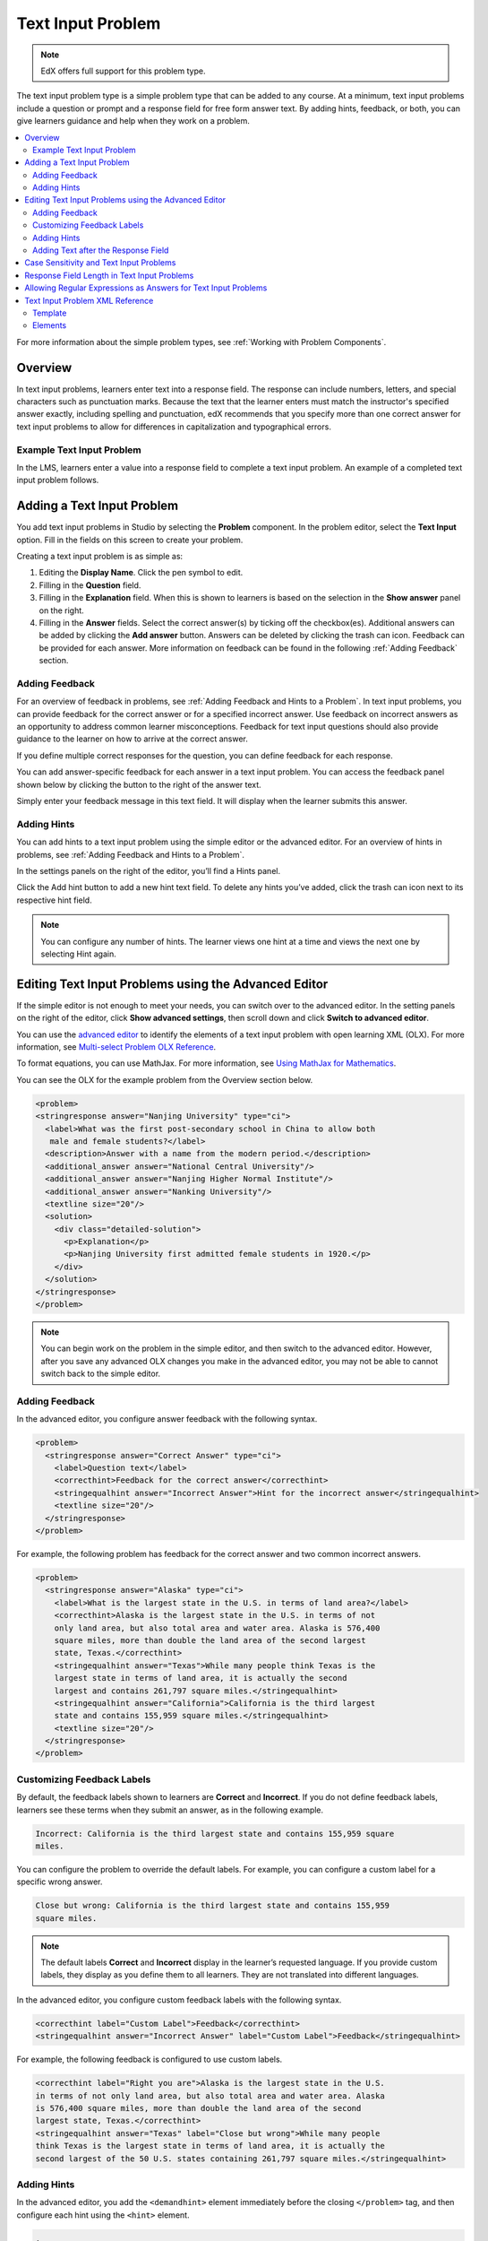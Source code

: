 .. _Text Input:

########################
Text Input Problem
########################

.. note:: EdX offers full support for this problem type.

The text input problem type is a simple problem type that can be added to any
course. At a minimum, text input problems include a question or prompt and a
response field for free form answer text. By adding hints, feedback, or both,
you can give learners guidance and help when they work on a problem.

.. contents::
  :local:
  :depth: 2

For more information about the simple problem types, see
:ref:`Working with Problem Components`.

**********
Overview
**********

In text input problems, learners enter text into a response field. The
response can include numbers, letters, and special characters such as
punctuation marks. Because the text that the learner enters must match the
instructor's specified answer exactly, including spelling and punctuation, edX
recommends that you specify more than one correct answer for text input
problems to allow for differences in capitalization and typographical errors.

=============================
Example Text Input Problem
=============================

In the LMS, learners enter a value into a response field to complete a text
input problem. An example of a completed text input problem follows.

.. image:: ../../../shared/images/TextInputExample.png
 :alt: A correctly answered text input problem shown in the LMS. The text
  entered by the learner exactly matches one of the acceptable answer options,
  which appear below the response along with the explanation.

******************************
Adding a Text Input Problem
******************************

You add text input problems in Studio by selecting the **Problem** component. In the problem editor, select the **Text Input** option. Fill in the fields on this screen to create your problem.

.. image:: ../../../shared/images/problem_editor_text_input.png
 :alt: An image of the problem editor in Studio. The various inputs and sections are labeled, and are referenced below.

Creating a text input problem is as simple as:

1. Editing the **Display Name**. Click the pen symbol to edit.
2. Filling in the **Question** field.
3. Filling in the **Explanation** field. When this is shown to learners is based on the selection in the **Show answer** panel on the right.
4. Filling in the **Answer** fields. Select the correct answer(s) by ticking off the checkbox(es). Additional answers can be added by clicking the **Add answer** button. Answers can be deleted by clicking the trash can icon. Feedback can be provided for each answer. More information on feedback can be found in the following :ref:`Adding Feedback` section.

=============================
Adding Feedback
=============================

For an overview of feedback in problems, see :ref:`Adding Feedback and Hints to
a Problem`. In text input problems, you can provide feedback for the correct
answer or for a specified incorrect answer. Use feedback on incorrect answers
as an opportunity to address common learner misconceptions. Feedback for text
input questions should also provide guidance to the learner on how to arrive at
the correct answer.

If you define multiple correct responses for the question, you can define
feedback for each response.

You can add answer-specific feedback for each answer in a text input problem. You can access the feedback panel shown below by clicking the button to the right of the answer text.

.. image:: ../../../shared/images/problem_editor_feedback_box.png
 :alt: an image of the feedback section. There are options for when the student's answer is selected.

Simply enter your feedback message in this text field. It will display when the learner submits this answer.

=============================
Adding Hints
=============================

You can add hints to a text input problem using the simple editor or the
advanced editor. For an overview of hints in problems, see
:ref:`Adding Feedback and Hints to a Problem`.

In the settings panels on the right of the editor, you’ll find a Hints panel.

.. image:: ../../../shared/images/problem_editor_hints_box.png
 :alt: an image of the hints setting widget. It shows a text input box inside a collabsable labeled "hints", and it also includes a button to add hints and a button to delete the current hint.


Click the Add hint button to add a new hint text field. To delete any hints you’ve added, click the trash can icon next to its respective hint field.

.. note:: You can configure any number of hints. The learner views one hint at a time and views the next one by selecting Hint again.


*********************************************************************
Editing Text Input Problems using the Advanced Editor
*********************************************************************

If the simple editor is not enough to meet your needs, you can switch over to the advanced editor. In the setting panels on the right of the editor, click **Show advanced settings**, then scroll down and click **Switch to advanced editor**.

You can use the `advanced editor <https://edx.readthedocs.io/projects/edx-partner-course-staff/en/latest/course_components/create_problem.html#advanced-editor>`_  to identify the elements of a text input problem with open learning XML (OLX). For more information, see `Multi-select Problem OLX Reference <https://edx.readthedocs.io/projects/edx-partner-course-staff/en/latest/exercises_tools/checkbox.html#checkbox-problem-xml>`_.

To format equations, you can use MathJax. For more information, see `Using MathJax for Mathematics <https://edx.readthedocs.io/projects/edx-partner-course-staff/en/latest/exercises_tools/mathjax.html#mathjax-in-studio>`_.

You can see the OLX for the example problem from the Overview section below.

.. code-block:: xml

  <problem>
  <stringresponse answer="Nanjing University" type="ci">
    <label>What was the first post-secondary school in China to allow both
     male and female students?</label>
    <description>Answer with a name from the modern period.</description>
    <additional_answer answer="National Central University"/>
    <additional_answer answer="Nanjing Higher Normal Institute"/>
    <additional_answer answer="Nanking University"/>
    <textline size="20"/>
    <solution>
      <div class="detailed-solution">
        <p>Explanation</p>
        <p>Nanjing University first admitted female students in 1920.</p>
      </div>
    </solution>
  </stringresponse>
  </problem>

.. note:: You can begin work on the problem in the simple editor, and then switch to the advanced editor. However, after you save any advanced OLX changes you make in the advanced editor, you may not be able to cannot switch back to the simple editor.

=============================
Adding Feedback
=============================

In the advanced editor, you configure answer feedback with the following syntax.

.. code-block:: xml

  <problem>
    <stringresponse answer="Correct Answer" type="ci">
      <label>Question text</label>
      <correcthint>Feedback for the correct answer</correcthint>
      <stringequalhint answer="Incorrect Answer">Hint for the incorrect answer</stringequalhint>
      <textline size="20"/>
    </stringresponse>
  </problem>

For example, the following problem has feedback for the correct answer and two common incorrect answers.

.. code-block:: xml

  <problem>
    <stringresponse answer="Alaska" type="ci">
      <label>What is the largest state in the U.S. in terms of land area?</label>
      <correcthint>Alaska is the largest state in the U.S. in terms of not
      only land area, but also total area and water area. Alaska is 576,400
      square miles, more than double the land area of the second largest
      state, Texas.</correcthint>
      <stringequalhint answer="Texas">While many people think Texas is the
      largest state in terms of land area, it is actually the second
      largest and contains 261,797 square miles.</stringequalhint>
      <stringequalhint answer="California">California is the third largest
      state and contains 155,959 square miles.</stringequalhint>
      <textline size="20"/>
    </stringresponse>
  </problem>

=============================
Customizing Feedback Labels
=============================

By default, the feedback labels shown to learners are **Correct** and **Incorrect**. If you do not define feedback labels, learners see these terms when they submit an answer, as in the following example.

.. code-block:: none

  Incorrect: California is the third largest state and contains 155,959 square
  miles.

You can configure the problem to override the default labels. For example, you can configure a custom label for a specific wrong answer.

.. code-block:: none

  Close but wrong: California is the third largest state and contains 155,959
  square miles.

.. note:: The default labels **Correct** and **Incorrect** display in the learner’s requested language. If you provide custom labels, they display as you define them to all learners. They are not translated into different languages.

In the advanced editor, you configure custom feedback labels with the following syntax.

.. code-block:: xml

  <correcthint label="Custom Label">Feedback</correcthint>
  <stringequalhint answer="Incorrect Answer" label="Custom Label">Feedback</stringequalhint>

For example, the following feedback is configured to use custom labels.


.. code-block:: xml

  <correcthint label="Right you are">Alaska is the largest state in the U.S.
  in terms of not only land area, but also total area and water area. Alaska
  is 576,400 square miles, more than double the land area of the second
  largest state, Texas.</correcthint>
  <stringequalhint answer="Texas" label="Close but wrong">While many people
  think Texas is the largest state in terms of land area, it is actually the
  second largest of the 50 U.S. states containing 261,797 square miles.</stringequalhint>

=============================
Adding Hints
=============================

In the advanced editor, you add the ``<demandhint>`` element immediately before the closing ``</problem>`` tag, and then configure each hint using the ``<hint>`` element.

.. code-block:: xml

  .
  .
  .
  <demandhint>
    <hint>Hint 1</hint>
    <hint>Hint 2</hint>
    <hint>Hint 3</hint>
  </demandhint>
  </problem>

For example, the following OLX for a multiple choice problem shows two hints.

.. code-block:: xml

  .
  .
  .
  </multiplechoiceresponse>
  <demandhint>
    <hint>A fruit is the fertilized ovary from a flower.</hint>
    <hint>A fruit contains seeds of the plant.</hint>
  </demandhint>
  </problem>


==========================================================
Adding Text after the Response Field
==========================================================

You might want to include a word, phrase, or sentence after the response field
in a text input problem to help guide your learners or resolve ambiguity.

.. image:: ../../../shared/images/MC_trailing_text.png
 :width: 500
 :alt: Text input problem with the word "Institute" after the response
  field.

To do this, you use the advanced editor.

In the problem, locate the ``textline`` element. This element creates the
response field for the problem and is a child of the ``stringresponse``
element.

To add text after the response field, add the ``trailing_text`` attribute
together with the text that you want to use inside the ``textline`` element.  An example follows.

.. code-block:: xml

    <problem>
      <stringresponse answer="Ashmun" type="ci">
        <label>What Pennsylvania school was founded in 1854 to provide
         educational opportunities for African-Americans?</label>
        <textline size="20" trailing_text="Institute"/>
      </stringresponse>
    </problem>

******************************************
Case Sensitivity and Text Input Problems
******************************************

By default, text input problems do not require a case sensitive response. You
can change this default to require a case sensitive answer.

To make a text input response case sensitive, you use the advanced editor.

In the advanced editor, the ``stringresponse`` element has a ``type``
attribute. By default, the value for this attribute is set to ``ci``, for "case
insensitive". An example follows.

.. code-block:: xml

    <problem>
      <stringresponse answer="Paris" type="ci">
      .
      .
      .
      </stringresponse>
    </problem>

Learners who submit an answer of either "Paris" or "paris" are scored
as correct.

To make the response case sensitive, change the value of the ``type``
attribute to ``cs``.

.. code-block:: xml

    <problem>
      <stringresponse answer="Paris" type="cs">
      .
      .
      .
      </stringresponse>
    </problem>

Learners who submit an answer of "Paris" are scored as correct, but
learners who submit an answer of "PARIS" are scored as incorrect.

*************************************************
Response Field Length in Text Input Problems
*************************************************

By default, the response field for text input problems is 20 characters long.

You should preview the unit to ensure that the length of the response input
field accommodates the correct answer, and provides extra space for possible
incorrect answers.

If the default response field is not long enough, you can change it
using the advanced editor.

In the advanced editor, the ``textline`` element has a ``size`` attribute. By
default, the value for this attribute is set to ``20``. An example follows.

.. code-block:: xml

    <problem>
      <stringresponse answer="Democratic Republic of the Congo" type="ci">
        .
        .
        .
        <textline size="20"/>
      </stringresponse>
    </problem>

To change the response field length, change the value of the ``size``
attribute.

.. code-block:: xml

    <problem>
      <stringresponse answer="Democratic Republic of the Congo" type="ci">
        .
        .
        .
        <textline size="40" />
      </stringresponse>
    </problem>

***************************************************************
Allowing Regular Expressions as Answers for Text Input Problems
***************************************************************

You can configure a text input problem to allow a regular expression as an
answer. Allowing learners to answer with a regular expression can minimize the
number of distinct correct responses that you need to define for the problem:
if a learner responds with the correct answer formed as a plural instead of a
singular noun, or a verb in the past tense instead of the present tense, the
answer is marked as correct.

To do this, you use the advanced editor.

In the advanced editor, the ``stringresponse`` element has a ``type``
attribute. You can set the value for this attribute to ``regexp``, with or
without also including ``ci`` or ``cs`` for a case insensitive or case
sensitive answer. An example follows.

.. code-block:: xml

    <problem>
      <stringresponse answer="string pattern" type="regexp ci">
        .
        .
        .
      </stringresponse>
    </problem>

The regular expression that the learner enters must contain, in whole or in
part, the answer that you specify.

In this example, learners who submit an answer of "string pattern", "String
Patterns", "string patterned", or "STRING PATTERNING" are all scored as
correct, but learners who submit an answer of "Strings Pattern" or "string
patern" are scored as incorrect.

.. _Text Input Problem XML:

********************************
Text Input Problem XML Reference
********************************

==============
Template
==============

.. code-block:: xml

  <problem>
    <stringresponse answer="Correct answer 1" type="ci regexp">
      <label>Question text</label>
      <description>Optional tip</description>
      <correcthint>Provides feedback when learners submit the correct
       response.</correcthint>
      <additional_answer answer="Correct answer 2"/>
      <additional_answer answer="Correct answer 3"/>
      <stringequalhint answer="Incorrect answer 1">Provides feedback when
       learners submit the specified incorrect response.</stringequalhint>
      <stringequalhint answer="Incorrect answer 2">Provides feedback when
       learners submit the specified incorrect response.</stringequalhint>
      <textline size="20" />
    </stringresponse>
    <demandhint>
      <hint>The first text string to display when learners request a hint.</hint>
      <hint>The second text string to display when learners request a hint.</hint>
    </demandhint>
  </problem>

=========
Elements
=========

For text input problems, the ``<problem>`` element can include this
hierarchy of child elements.

.. code-block:: xml

  <stringresponse>
      <label>
      <description>
      <additional_answer>
      <correcthint>
      <stringequalhint>
      <textline>
      <solution>
  <demandhint>
      <hint>

In addition, standard HTML tags can be used to format text.

``<stringresponse>``
*********************

Required. Indicates that the problem is a text input problem.

Attributes
==========

.. list-table::
   :widths: 20 80
   :header-rows: 1

   * - Attribute
     - Description
   * - ``answer`` (required)
     - Specifies the correct answer.

       Note that if you do not also add the ``type`` attribute and set it to
       ``regexp``, the learner's answer must match the value for this
       attribute exactly.

   * - ``type`` (optional)
     - Specifies whether the problem requires a case sensitive response and
       if it allows regular expressions.

       * If ``type="ci"``, the problem is not case sensitive.
       * If ``type="cs"``, the problem is case sensitive.
       * If ``type="regexp"``, the problem allows regular expressions.

       You can also combine these values in a space separated list. For
       example, ``<stringresponse type="regexp cs">`` specifies that the
       problem allows regular expressions and is case sensitive.

Children
========

* ``<label>``
* ``<description>``
* ``<textline>``
* ``<additional_answer>``
* ``<correcthint>``
* ``<stringequalhint>``
* ``<solution>``

``<label>``
***********

Required. Identifies the question or prompt. You can include HTML tags within
this element.

Attributes
==========

None.

Children
========

None.

``<description>``
*****************

Optional. Provides clarifying information about how to answer the question. You
can include HTML tags within this element.

Attributes
==========

None.

Children
========

None.

``<textline>``
****************

Required. Creates a response field in the LMS where the learner enters a text
string.

Attributes
==========

.. list-table::
   :widths: 20 80
   :header-rows: 1

   * - Attribute
     - Description
   * - ``size``
     - Optional. Specifies the size, in characters, of the response field in
       the LMS. Defaults to 20.
   * - ``hidden``
     - Optional. If set to "true", learners cannot see the response field.
   * - ``correct_answer``
     - Optional. Lists the correct answer to the problem.
   * - ``trailing_text``
     - Optional. Specifies text to appear immediately after the response field.

.. reviewers, note that I could not get "correct_answer" to work ^^. The answer attribute of stringresponse is required and overrides whatever I put in here. Can this attribute be removed or marked as deprecated? - Alison 10 Aug

Children
========

None.

``<additional_answer>``
*************************

Optional. Specifies an additional correct answer for the problem. A problem can
contain an unlimited number of additional answers.

Attributes
==========

.. list-table::
   :widths: 20 80
   :header-rows: 1

   * - Attribute
     - Description
   * - ``answer``
     - Required. The text of the alternative correct answer.

Children
========

``<correcthint>``

``<correcthint>``
*****************

Optional. Specifies feedback to appear after the learner submits a correct
answer.

Attributes
==========

.. list-table::
   :widths: 20 80
   :header-rows: 1

   * - Attribute
     - Description
   * - ``label``
     - Optional. The text of the custom feedback label.

Children
========

None.

``<stringequalhint>``
*********************

Optional. Specifies feedback to appear after the learner submits an incorrect
answer.

Attributes
==========

.. list-table::
   :widths: 20 80
   :header-rows: 1

   * - Attribute
     - Description
   * - ``answer``
     - Required. The text of the incorrect answer.
   * - ``label``
     - Optional. The text of the custom feedback label.

Children
========

None.

``<solution>``
**************

Optional. Identifies the explanation or solution for the problem, or for one of
the questions in a problem that contains more than one question.

This element contains an HTML division ``<div>``. The division contains one or
more paragraphs ``<p>`` of explanatory text.


``<demandhint>``
****************

Optional. Specifies hints for the learner. For problems that include multiple
questions, the hints apply to the entire problem.

Attributes
==========

None.

Children
========

``<hint>``

``<hint>``
**********

Required. Specifies additional information that learners can access if needed.

Attributes
==========

None.

Children
========

None.
